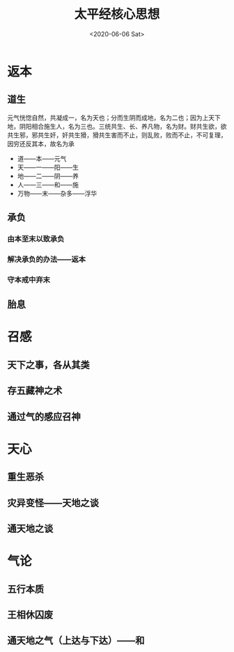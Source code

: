 #+HUGO_BASE_DIR: ~/blog
#+HUGO_SECTION: notes
#+TITLE:太平经核心思想
#+DATE:<2020-06-06 Sat>
#+HUGO_AUTO_SET_LASTMOD: t
#+HUGO_TAGS:道教 宗教 古籍 笔记
#+HUGO_CATEGORIES:笔记
#+HUGO_DRAFT: false
* 返本
** 道生
元气恍惚自然，共凝成一，名为天也；分而生阴而成地，名为二也；因为上天下地，阴阳相合施生人，名为三也。三统共生、长、养凡物，名为财。财共生欲，欲共生邪，邪共生奸，奸共生猾，猾共生害而不止，则乱败，败而不止，不可复理，因穷还反其本，故名为承
- 道——本——元气
- 天——一——阳——生
- 地——二——阴——养
- 人——三——和——施
- 万物——末——杂多——浮华
** 承负
*** 由本至末以致承负
*** 解决承负的办法——返本
*** 守本戒中弃末
** 胎息
* 召感
** 天下之事，各从其类
** 存五藏神之术
** 通过气的感应召神
* 天心
** 重生恶杀
** 灾异变怪——天地之谈
** 通天地之谈
* 气论
** 五行本质
** 王相休囚废
** 通天地之气（上达与下达）——和
